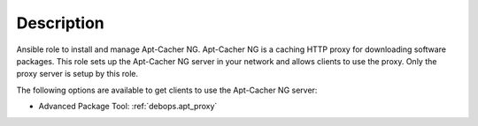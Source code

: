 .. Copyright (C) 2016-2017 Robin Schneider <ypid@riseup.net>
.. Copyright (C) 2016-2017 DebOps <https://debops.org/>
.. SPDX-License-Identifier: GPL-3.0-only

Description
===========

Ansible role to install and manage Apt-Cacher NG.
Apt-Cacher NG is a caching HTTP proxy for downloading software packages.  This
role sets up the Apt-Cacher NG server in your network and allows clients to use
the proxy.  Only the proxy server is setup by this role.

The following options are available to get clients to use the Apt-Cacher NG server:

* Advanced Package Tool: :ref:`debops.apt_proxy`
